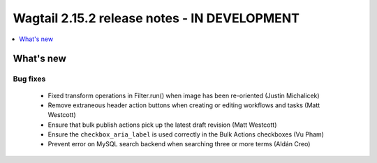 =============================================
Wagtail 2.15.2 release notes - IN DEVELOPMENT
=============================================

.. contents::
    :local:
    :depth: 1


What's new
==========

Bug fixes
~~~~~~~~~

 * Fixed transform operations in Filter.run() when image has been re-oriented (Justin Michalicek)
 * Remove extraneous header action buttons when creating or editing workflows and tasks (Matt Westcott)
 * Ensure that bulk publish actions pick up the latest draft revision (Matt Westcott)
 * Ensure the ``checkbox_aria_label`` is used correctly in the Bulk Actions checkboxes (Vu Pham)
 * Prevent error on MySQL search backend when searching three or more terms (Aldán Creo)

